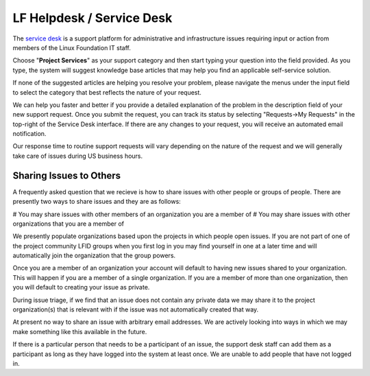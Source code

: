 .. _lfdocs-helpdesk:

##########################
LF Helpdesk / Service Desk
##########################

The `service desk <https://support.linuxfoundation.org>`_ is a support platform
for administrative and infrastructure issues requiring input or action from
members of the Linux Foundation IT staff.

Choose "**Project Services**" as your support category and then start typing your
question into the field provided. As you type, the system will suggest knowledge
base articles that may help you find an applicable self-service solution.

If none of the suggested articles are helping you resolve your problem, please
navigate the menus under the input field to select the category that best
reflects the nature of your request.

We can help you faster and better if you provide a detailed explanation of the
problem in the description field of your new support request. Once you submit
the request, you can track its status by selecting "Requests->My Requests" in
the top-right of the Service Desk interface. If there are any changes to your
request, you will receive an automated email notification.

Our response time to routine support requests will vary depending on the nature
of the request and we will generally take care of issues during US business hours.

Sharing Issues to Others
========================

A frequently asked question that we recieve is how to share issues with other
people or groups of people. There are presently two ways to share issues and
they are as follows:

# You may share issues with other members of an organization you are a member of
# You may share issues with other organizations that you are a member of

We presently populate organizations based upon the projects in which people open
issues. If you are not part of one of the project community LFID groups when you
first log in you may find yourself in one at a later time and will automatically
join the organization that the group powers.

Once you are a member of an organization your account will default to having new
issues shared to your organization. This will happen if you are a member of a
single organization. If you are a member of more than one organization, then you
will default to creating your issue as private.

During issue triage, if we find that an issue does not contain any private data
we may share it to the project organization(s) that is relevant with if the
issue was not automatically created that way.

At present no way to share an issue with arbitrary email addresses.  We are
actively looking into ways in which we may make something like this available in
the future.

If there is a particular person that needs to be a participant of an issue, the
support desk staff can add them as a participant as long as they have logged
into the system at least once. We are unable to add people that have not logged
in.
